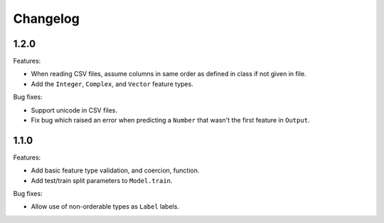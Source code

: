 Changelog
=========

1.2.0
-----

Features:

- When reading CSV files, assume columns in same order as defined in class if not given in file.
- Add the ``Integer``, ``Complex``, and ``Vector`` feature types.

Bug fixes:

- Support unicode in CSV files.
- Fix bug which raised an error when predicting a ``Number`` that wasn't the first feature in ``Output``.

1.1.0
-----

Features:

- Add basic feature type validation, and coercion, function.
- Add test/train split parameters to ``Model.train``.

Bug fixes:

- Allow use of non-orderable types as ``Label`` labels.
